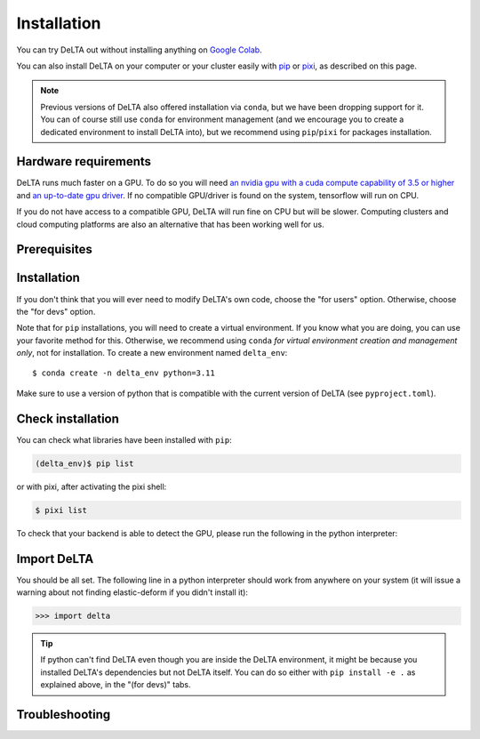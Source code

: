 Installation
============

You can try DeLTA out without installing anything on `Google Colab
<https://colab.research.google.com/drive/1UL9oXmcJFRBAm0BMQy_DMKg4VHYGgtxZ>`_.


You can also install DeLTA on your computer or your cluster easily with
`pip <https://pip.pypa.io/en/stable/>`_ or `pixi <https://pixi.sh/latest/>`_,
as described on this page.

.. note::
    Previous versions of DeLTA also offered installation via ``conda``, but we
    have been dropping support for it. You can of course still use ``conda`` for
    environment management (and we encourage you to create a dedicated
    environment to install DeLTA into), but we recommend using ``pip``/``pixi``
    for packages installation.

Hardware requirements
---------------------

DeLTA runs much faster on a GPU.  To do so you will need
`an nvidia gpu with a cuda compute capability of 3.5 or higher <https://developer.nvidia.com/cuda-gpus>`_
and `an up-to-date gpu driver <https://www.nvidia.com/Download/index.aspx?lang=en-us>`_.
If no compatible GPU/driver is found on the system, tensorflow will run on CPU.

If you do not have access to a compatible GPU, DeLTA will run fine on CPU but
will be slower. Computing clusters and cloud computing platforms are also an
alternative that has been working well for us.

Prerequisites
-------------

.. tab-set::

    .. tab-item:: Windows (WSL/WSL2)

        If you want to use DeLTA on Windows, you would need to install it
        inside WSL (Windows Subsystem for Linux).

        WSL can be seen as a Linux emulator running inside Windows. If you
        already have it installed, you can already continue with the Linux
        instructions.  Otherwise, install it, and then follow the Linux
        instructions.

        .. dropdown:: Installing WSL

            To activate WSL on Windows, first ensure that Windows Update is
            up to date, and if you have a GPU make sure you are using the
            latest drivers.

            Then, using the "Turn Windows features on or off" tool, turn on the
            `Virtual Machine Platform
            <https://support.microsoft.com/en-us/windows/enable-virtualization-on-windows-11-pcs-c5578302-6e43-4b4b-a449-8ced115f58e1>`_
            and the `Windows Subsystem for Linux` features.  You may now check
            again for Windows updates.

            Using the Microsoft app store, download the `Windows Terminal` to
            make the terminal use more agreeable.

            You next need to install a Linux distribution.  Type ``wsl --list
            --online`` in the Windows terminal to see a list of options. Debian
            is a good choice, to install it type ``wsl --install -d Debian``.
            Setup a username and a password, and you now have a fully
            functional Linux distribution running inside Windows.  Type ``wsl
            --list --verbose`` in any **Windows** terminal, and make sure that
            the version number is `2`, otherwise you will have to either update
            wsl with ``wsl --update`` or by following `these steps
            <https://learn.microsoft.com/en-us/windows/wsl/install-manual>`_.

            You can start upgrading Debian by typing the following commands in
            the **Linux** terminal:

            .. code:: console

                $ sudo apt update
                $ sudo apt upgrade

            .. note::
                The dollar sign is not a part of the command, it just
                represents the invite prompt.

            You are now ready to continue with the Linux section of this guide.

        You can from now on follow the Linux instructions, starting with this tab.

    .. tab-item:: Linux

        If you are installing with ``pip``, you will need to install ``ffmpeg``
        manually. The easiest way is to use your system's package manager (e.g
        ``sudo apt install ffmpeg`` on Debian/Ubuntu). See `python-ffmpeg's page
        <https://github.com/kkroening/ffmpeg-python?tab=readme-ov-file#installing-ffmpeg>`_
        for more information. You might also have to install the development versions of ``libxslt``
        and ``libxml``. (e.g. ``sudo apt install libxml2-dev libxslt-dev`` on
        Debian / Ubuntu).

        If you want to use your GPU, make sure you have the latest proprietary
        Nvidia drivers installed.

        Note that ``pixi`` will install all of this by itself if you choose this
        installation method.


    .. tab-item:: Mac OS

        TODO

Installation
------------

If you don't think that you will ever need to modify DeLTA's own code, choose
the "for users" option.  Otherwise, choose the "for devs" option.

Note that for ``pip`` installations, you will need to create a virtual
environment. If you know what you are doing, you can use your favorite method
for this. Otherwise, we recommend using ``conda`` `for virtual environment
creation and management only`, not for installation. To create a new environment
named ``delta_env``::

    $ conda create -n delta_env python=3.11

Make sure to use a version of python that is compatible with the current
version of DeLTA (see ``pyproject.toml``).

.. dropdown:: ``conda`` crash course

    * ``conda`` is a program able to create isolated environments and install
      packages in them, allowing to have different potentially conflicting
      versions coexisting in different environments for the needs of different
      programs.
    * In some of the commands of this documentation, to be typed in a terminal,
      we show a word in parentheses before the prompt, in general either
      ``(base)`` or ``(delta_env)``.  These refer to the currently activated
      conda environment: ``base`` is the default (when no environment has been
      manually activated), while ``delta_env`` is the environment where DeLTA
      is available to python.
    * You can activate the ``delta_env`` environment with ``conda activate
      delta_env`` and deactivate it with ``conda deactivate``.  When the
      environment is activated, every package that has been installed in
      it is available to python.

.. tab-set::

    .. tab-item:: Pip (for users)

        DeLTA is available as `a pip package
        <https://pypi.org/project/delta2/>`_ on PyPI.

        To install it, simply run the following command to install DeLTA:

        .. code:: console

            (delta_env)$ pip install delta-microscopy[jax-cpu]

        .. note::
            The brackets behind the package name allow to select the deep
            learning backend that you prefer: you can choose ``jax``, ``torch``
            or ``tf`` and for each of these options you can choose ``cpu`` or
            ``gpu`` depending on your hardware.

        You can now use the ``delta`` command, and ``import delta`` in a Python
        script.

        .. attention::
            Note that the ``pip`` package name is ``delta-microscopy`` but the python
            package to import is just ``delta``.


    .. tab-item:: Pip (for devs)

        First clone and enter our git repository:

        .. code:: console

            (delta_env)$ git clone https://gitlab.com/delta-microscopy/DeLTA
            (delta_env)$ cd delta

        .. note::
            This version is installed from sources and may therefore differ
            significantly from the stable versions available on PyPI.

        You can now specify your preferred deep learning library backend, and
        specify whether you would like to install the CPU or GPU version.
        To install the dependencies for ``pytorch`` and run it on GPU, run
        the following command, inside your cloned DeLTA directory:

        .. code:: console

            (delta_env)$ pip install -e .[torch-gpu]

        Available backend-hardware options are ``torch-cpu``, ``torch-gpu``,
        ``tensorflow-cpu``, ``tensorflow-gpu``, ``jax-cpu``, and ``jax-gpu``. We
        will focus testing and support efforts on the ``pytorch`` versions, but
        all 3 should work the same.

        .. note::
            The ``-e`` installs DeLTA in "editable" mode, meaning that any
            change you make to DeLTA's source code will be taken into account
            next time you ``import delta``.

    .. tab-item:: Pixi (for devs)

        First clone and enter our git repository:

        .. code:: console

            $ git clone https://gitlab.com/delta-microscopy/DeLTA
            $ cd delta

        You can now specify your preferred deep learning library backend, and
        specify whether you would like to install the CPU or GPU version.
        To install the dependencies for ``pytorch`` and run it on GPU, run
        the following command, inside your cloned DeLTA directory:

        .. code:: console

            $ pixi shell -e torch-gpu

        .. note::
            You don't need to create a special environment with ``pixi``, it
            takes care of that by itself.

        Available backend-hardware options are ``torch-cpu``, ``torch-gpu``,
        ``tensorflow-cpu``, ``tensorflow-gpu``, ``jax-cpu``, and ``jax-gpu``. We
        will focus testing and support efforts on the ``pytorch`` versions, but
        all 3 should work the same.

        To exit simply:

        .. code:: console

            $ exit

        To return to the environment simply type the same command again from
        inside the ``delta`` folder:

        .. code:: console

            $ pixi shell -e torch-gpu

        `More information on pixi <https://pixi.sh/latest/>`_.


Check installation
------------------

You can check what libraries have been installed with ``pip``:

.. code:: console

    (delta_env)$ pip list

or with pixi, after activating the pixi shell:

.. code:: console

    $ pixi list

To check that your backend is able to detect the GPU, please run the following
in the python interpreter:


.. tab-set::


    .. tab-item:: Pytorch

        .. code:: python-console

            >>> import torch
            >>> torch.cuda.is_available()

        Should return ``True``

    .. tab-item:: TensorFlow

        .. code:: python-console

            >>> import tensorflow as tf
            >>> tf.config.list_physical_devices()

        Your GPU should appear in the list.

    .. tab-item:: JAX

        .. code:: python-console

            >>> import jax
            >>> jax.devices(backend="gpu")

        Your GPU should appear in the list.


Import DeLTA
------------

You should be all set. The following line in a python interpreter should work
from anywhere on your system (it will issue a warning about not finding
elastic-deform if you didn't install it):

.. code:: python-console

    >>> import delta

.. tip::

    If python can't find DeLTA even though you are inside the DeLTA
    environment, it might be because you installed DeLTA's dependencies but not
    DeLTA itself.  You can do so either with ``pip install -e .`` as explained
    above, in the "(for devs)" tabs.

Troubleshooting
---------------

.. dropdown:: Problems with tensorflow-estimator or h5py

    We have sometimes run into issues where conda would install versions of
    `tensorflow-estimator` that did not match the version of the base
    `tensorflow` library. To check which versions got installed if you run into
    issues with `tensorflow-estimator` please run the following:

    .. code:: console

        (delta_env)$ conda list | grep tensorflow

    If the versions of the estimator and the base library are too different
    this will cause problems. You can run the following to install the correct
    version:

    .. code:: console

        (delta_env)$ conda install tensorflow-estimator==2.X

    with 'X' replaced by the version of your base tensorflow.

    Similarly for h5py, sometimes a version that is too recent or too old gets
    installed. Depending on which version was installed, try:

    .. code:: console

        (delta_env)$ conda install h5py==2.*

    or:

    .. code:: console

        (delta_env)$ conda install h5py==3.*

.. dropdown:: cuDNN (or other libraries) not loading

    We have run into OOM errors or some GPU-related libraries failing to load
    or initialize on laptops. See the "Limiting GPU memory growth" section on
    `this tensorflow help page <https://www.tensorflow.org/guide/gpu>`_.
    Setting the ``memory_growth_limit`` parameter in the :doc:`JSON config file
    <library/config_desc>` to a set value in MB (eg 1024, 2048...) should solve
    the issue.


.. dropdown:: OOM - Out of memory (GPU)

    On GPU, you might run into memory problems. This is both linked to the
    batch size and the size of the images. The batch size is straightforward to
    change, lower the value at the beginning of the :ref:`training scripts
    <training_scripts>`.  Note that lower batch sizes may mean slower training
    convergence or lower performance overall.

    The other solution would be to use a smaller image target size. However if
    the original training images and masks are for example 512×512, downsizing
    them to 256×256 will reduce the memory footprint, but it might cause some
    borders between cells in the binary masks to disappear. Instead, training
    images should be resized upstream of DeLTA to make sure that your training
    set does feature cell-to-cell borders in the segmentation masks.

    Another reason why this may happen is that the pipeline is trying to process
    too many samples at once. Try lowering ``pipeline_seg_batch``,
    ``pipeline_track_batch``, and ``pipeline_chunk_size`` in your config.
